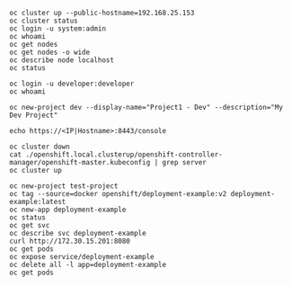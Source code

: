 #+BEGIN_SRC 
oc cluster up --public-hostname=192.168.25.153
oc cluster status
oc login -u system:admin
oc whoami
oc get nodes
oc get nodes -o wide
oc describe node localhost
oc status

oc login -u developer:developer
oc whoami

oc new-project dev --display-name="Project1 - Dev" --description="My Dev Project"

echo https://<IP|Hostname>:8443/console

oc cluster down
cat ./openshift.local.clusterup/openshift-controller-manager/openshift-master.kubeconfig | grep server
oc cluster up

oc new-project test-project
oc tag --source=docker openshift/deployment-example:v2 deployment-example:latest
oc new-app deployment-example
oc status
oc get svc
oc describe svc deployment-example
curl http://172.30.15.201:8080
oc get pods
oc expose service/deployment-example
oc delete all -l app=deployment-example
oc get pods
#+END_SRC
